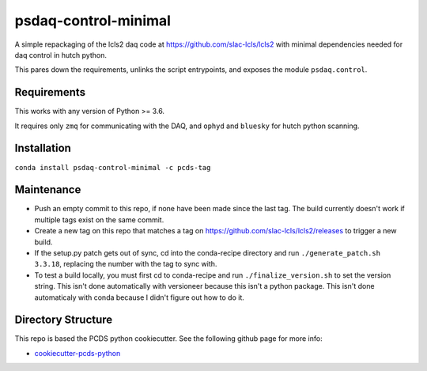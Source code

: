 ===============================
psdaq-control-minimal
===============================

.. image:: https://img.shields.io/travis/pcdshub/psdaq-control-minimal.svg
        :target: https://travis-ci.org/pcdshub/psdaq-control-minimal

.. image:: https://img.shields.io/pypi/v/psdaq-control-minimal.svg
        :target: https://pypi.python.org/pypi/psdaq-control-minimal


A simple repackaging of the lcls2 daq code at https://github.com/slac-lcls/lcls2 with minimal dependencies needed for daq control in hutch python.

This pares down the requirements, unlinks the script entrypoints, and exposes the module ``psdaq.control``.

Requirements
------------

This works with any version of Python >= 3.6.

It requires only ``zmq`` for communicating with the DAQ, and ``ophyd`` and ``bluesky`` for hutch python scanning.

Installation
------------

``conda install psdaq-control-minimal -c pcds-tag``

Maintenance
-----------

- Push an empty commit to this repo, if none have been made since the last tag. The build currently doesn't work if multiple tags exist on the same commit.
- Create a new tag on this repo that matches a tag on https://github.com/slac-lcls/lcls2/releases to trigger a new build.
- If the setup.py patch gets out of sync, cd into the conda-recipe directory and run ``./generate_patch.sh 3.3.18``, replacing the number with the tag to sync with.
- To test a build locally, you must first cd to conda-recipe and run ``./finalize_version.sh`` to set the version string. This isn't done automatically with versioneer because this isn't a python package. This isn't done automaticaly with conda because I didn't figure out how to do it.

Directory Structure
-------------------

This repo is based the PCDS python cookiecutter. See the following github page for more info:

- `cookiecutter-pcds-python <https://github.com/pcdshub/cookiecutter-pcds-python>`_
